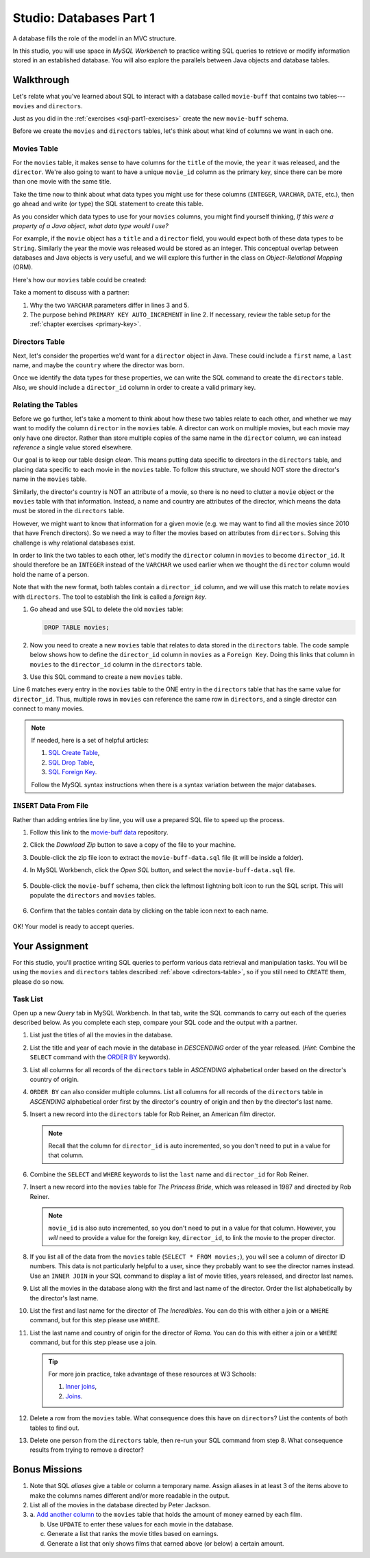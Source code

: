 Studio: Databases Part 1
=========================

A database fills the role of the model in an MVC structure.

In this studio, you will use space in *MySQL Workbench* to practice writing SQL
queries to retrieve or modify information stored in an established database.
You will also explore the parallels between Java objects and database tables.

Walkthrough
------------

Let's relate what you've learned about SQL to interact with a database called
``movie-buff`` that contains two tables---``movies`` and ``directors``.

Just as you did in the :ref:`exercises <sql-part1-exercises>` create the new
``movie-buff`` schema.

Before we create the ``movies`` and ``directors`` tables, let's think about
what kind of columns we want in each one.

Movies Table
^^^^^^^^^^^^

For the ``movies`` table, it makes sense to have columns for the ``title`` of
the movie, the ``year`` it was released, and the ``director``. We're also going
to want to have a unique ``movie_id`` column as the primary key, since there
can be more than one movie with the same title.

Take the time now to think about what data types you might use for these
columns (``INTEGER``, ``VARCHAR``, ``DATE``, etc.), then go ahead and write (or
type) the SQL statement to create this table.

As you consider which data types to use for your ``movies`` columns, you might
find yourself thinking, *If this were a property of a Java object, what data
type would I use?*

For example, if the ``movie`` object has a ``title`` and a ``director`` field,
you would expect both of these data types to be ``String``. Similarly the year
the movie was released would be stored as an integer. This conceptual overlap
between databases and Java objects is very useful, and we will explore this
further in the class on *Object-Relational Mapping* (ORM).

Here's how our ``movies`` table could be created:

.. sourcecode:: sql
   :linenos:

   CREATE TABLE movies (
      movie_id INTEGER PRIMARY KEY AUTO_INCREMENT,
      title VARCHAR(120),
      year INTEGER,
      director VARCHAR(80)
   );

Take a moment to discuss with a partner:

#. Why the two ``VARCHAR`` parameters differ in lines 3 and 5.
#. The purpose behind ``PRIMARY KEY AUTO_INCREMENT`` in line 2. If necessary,
   review the table setup for the :ref:`chapter exercises <primary-key>`.

Directors Table
^^^^^^^^^^^^^^^

Next, let's consider the properties we'd want for a ``director`` object in
Java. These could include a ``first`` name, a ``last`` name, and maybe the
``country`` where the director was born.

Once we identify the data types for these properties, we can write the SQL
command to create the ``directors`` table. Also, we should include a
``director_id`` column in order to create a valid primary key.

.. _directors-table:

.. sourcecode:: sql
   :linenos:

   CREATE TABLE directors (
      director_id INTEGER PRIMARY KEY AUTO_INCREMENT,
      first VARCHAR(40),
      last VARCHAR(40),
      country VARCHAR(80)
   );

Relating the Tables
^^^^^^^^^^^^^^^^^^^^

Before we go further, let's take a moment to think about how these two tables
relate to each other, and whether we may want to modify the column ``director``
in the ``movies`` table. A director can work on multiple movies, but each
movie may only have one director. Rather than store multiple copies of the same
name in the ``director`` column, we can instead *reference* a single value
stored elsewhere.

Our goal is to keep our table design *clean*. This means putting data specific
to directors in the ``directors`` table, and placing data specific to each
movie in the ``movies`` table. To follow this structure, we should NOT store
the director's name in the ``movies`` table.

Similarly, the director's country is NOT an attribute of a movie, so there is
no need to clutter a ``movie`` object or the ``movies`` table with that
information. Instead, a name and country are attributes of the director, which
means the data must be stored in the ``directors`` table.

However, we might want to know that information for a given movie (e.g. we may
want to find all the movies since 2010 that have French directors). So we need
a way to filter the movies based on attributes from ``directors``. Solving this
challenge is why relational databases exist.

In order to link the two tables to each other, let's modify the ``director``
column in ``movies`` to become ``director_id``. It should therefore be an
``INTEGER`` instead of the ``VARCHAR`` we used earlier when we thought the
``director`` column would hold the name of a person.

Note that with the new format, both tables contain a ``director_id`` column,
and we will use this match to relate ``movies`` with ``directors``. The tool to
establish the link is called a *foreign key*.

#. Go ahead and use SQL to delete the old ``movies`` table:

   .. sourcecode:: SQL

      DROP TABLE movies;

#. Now you need to create a new ``movies`` table that relates to data stored in
   the ``directors`` table. The code sample below shows how to define the
   ``director_id`` column in ``movies`` as a ``Foreign Key``. Doing this links
   that column in ``movies`` to the ``director_id`` column in the ``directors``
   table.
#. Use this SQL command to create a new ``movies`` table.

   .. sourcecode:: sql
      :linenos:

      CREATE TABLE movies (
         movie_id INTEGER PRIMARY KEY AUTO_INCREMENT,
         title VARCHAR(120),
         year INTEGER,
         director_id INTEGER,
         FOREIGN KEY (director_id) REFERENCES directors(director_id)
      );

Line 6 matches every entry in the ``movies`` table to the ONE entry in the
``directors`` table that has the same value for ``director_id``. Thus, multiple
rows in ``movies`` can reference the same row in ``directors``, and a single
director can connect to many movies.

.. admonition:: Note

   If needed, here is a set of helpful articles:

   #. `SQL Create Table <https://www.w3schools.com/sql/sql_create_table.asp>`__,
   #. `SQL Drop Table <https://www.w3schools.com/sql/sql_drop_table.asp>`__,
   #. `SQL Foreign Key <https://www.w3schools.com/sql/sql_foreignkey.asp>`__.

   Follow the MySQL syntax instructions when there is a syntax variation
   between the major databases.

``INSERT`` Data From File
^^^^^^^^^^^^^^^^^^^^^^^^^^

Rather than adding entries line by line, you will use a prepared SQL file to
speed up the process.

#. Follow this link to the `movie-buff data <https://gist.github.com/jimflores5/5276e5cf15e19ae0923f809ee2367c7f>`__
   repository.
#. Click the *Download Zip* button to save a copy of the file to your machine.
#. Double-click the zip file icon to extract the ``movie-buff-data.sql`` file
   (it will be inside a folder).
#. In MySQL Workbench, click the *Open SQL* button, and select the
   ``movie-buff-data.sql`` file.

   .. figure:: ./figures/openSQLFileButton.png
      :alt: Click "Open SQL" button.

#. Double-click the ``movie-buff`` schema, then click the leftmost lightning
   bolt icon to run the SQL script. This will populate the ``directors`` and
   ``movies`` tables.

   .. figure:: ./figures/runMovieBuffSql.png
      :alt: Click the leftmost lightning bolt icon.
      :scale: 80%

#. Confirm that the tables contain data by clicking on the table icon next to
   each name.

   .. figure:: ./figures/moviesTableCheck.png
      :alt: Select table contents button.

OK! Your model is ready to accept queries.

Your Assignment
---------------

For this studio, you'll practice writing SQL queries to perform various data
retrieval and manipulation tasks. You will be using the ``movies`` and
``directors`` tables described :ref:`above <directors-table>`, so if you still
need to ``CREATE`` them, please do so now.

Task List
^^^^^^^^^

Open up a new *Query* tab in MySQL Workbench. In that tab, write the SQL
commands to carry out each of the queries described below. As you complete each
step, compare your SQL code and the output with a partner.

#. List just the titles of all the movies in the database.
#. List the title and year of each movie in the database in *DESCENDING* order
   of the year released. (*Hint*: Combine the ``SELECT`` command with the
   `ORDER BY <https://www.w3schools.com/sql/sql_orderby.asp>`__ keywords).
#. List all columns for all records of the ``directors`` table in *ASCENDING*
   alphabetical order based on the director's country of origin.
#. ``ORDER BY`` can also consider multiple columns. List all columns for all
   records of the ``directors`` table in *ASCENDING* alphabetical order first
   by the director's country of origin and then by the director's last name.
#. Insert a new record into the ``directors`` table for Rob Reiner, an
   American film director.

   .. admonition:: Note

      Recall that the column for ``director_id`` is auto incremented, so you
      don't need to put in a value for that column.

#. Combine the ``SELECT`` and ``WHERE`` keywords to list the ``last`` name and
   ``director_id`` for Rob Reiner.
#. Insert a new record into the ``movies`` table for *The Princess Bride*,
   which was released in 1987 and directed by Rob Reiner.

   .. admonition:: Note

      ``movie_id`` is also auto incremented, so you don't need to put in a
      value for that column. However, you *will* need to provide a value for
      the foreign key, ``director_id``, to link the movie to the proper
      director.

#. If you list all of the data from the ``movies`` table
   (``SELECT * FROM movies;``), you will see a column of director ID numbers.
   This data is not particularly helpful to a user, since they probably want to
   see the director names instead. Use an ``INNER JOIN`` in your SQL command to
   display a list of movie titles, years released, and director last names.
#. List all the movies in the database along with the first and last name of
   the director. Order the list alphabetically by the director's last name.
#. List the first and last name for the director of *The Incredibles*. You can
   do this with either a join or a ``WHERE`` command, but for this step please
   use ``WHERE``.
#. List the last name and country of origin for the director of *Roma*. You
   can do this with either a join or a ``WHERE`` command, but for this step
   please use a join.

   .. admonition:: Tip

      For more join practice, take advantage of these resources at W3 Schools:

      #. `Inner joins <https://www.w3schools.com/sql/sql_join_inner.asp>`__,
      #. `Joins <https://www.w3schools.com/sql/sql_join.asp>`__.

#. Delete a row from the ``movies`` table. What consequence does this have on
   ``directors``? List the contents of both tables to find out.
#. Delete one person from the ``directors`` table, then re-run your SQL command
   from step 8. What consequence results from trying to remove a director?

Bonus Missions
---------------

#. Note that SQL *aliases* give a table or column a temporary name. Assign
   aliases in at least 3 of the items above to make the columns names different
   and/or more readable in the output.
#. List all of the movies in the database directed by Peter Jackson.
#. a. `Add another column <https://www.w3schools.com/sql/sql_alter.asp>`__ to
   the ``movies`` table that holds the amount of money earned by each film.

   b. Use ``UPDATE`` to enter these values for each movie in the database.
   c. Generate a list that ranks the movie titles based on earnings.
   d. Generate a list that only shows films that earned above (or below) a
      certain amount.
